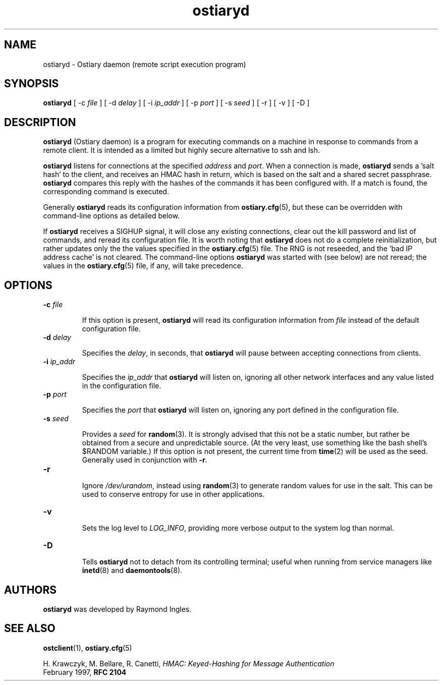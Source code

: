 .\" Copyright (C) 2003 Raymond Ingles.
.\"
.\" This program is free software; you can redistribute it and/or modify it
.\" under the terms of the GNU General Public License as published by the
.\" Free Software Foundation; either version 2, or (at your option) any
.\" later version.
.\"
.\" This program is distributed in the hope that it will be useful,
.\" but WITHOUT ANY WARRANTY; without even the implied warranty of
.\" MERCHANTABILITY or FITNESS FOR A PARTICULAR PURPOSE.  See the
.\" GNU General Public License for more details.
.\"
.\" You should have received a copy of the GNU General Public License
.\" along with this program; if not, write to the Free Software Foundation,
.\" Inc., 59 Temple Place - Suite 330, Boston, MA 02111-1307, USA.  */

.\" $Id: ostiaryd.2.0,v 0.10.00 2004/01/25 20:12:11 worsel Exp $
.\" .Dd January 25, 2004
.PU
.TH ostiaryd 8
.SH NAME
ostiaryd - Ostiary daemon (remote script execution program)
.SH SYNOPSIS
.B ostiaryd
[
.RB "\-c"
.I file
] [
.RB "\-d"
.I delay
] [
.RB "\-i"
.I ip_addr
] [
.RB "\-p"
.I port
] [
.RB "\-s"
.I seed
] [
.RB "\-r "
] [
.RB "\-v "
] [
.RB "\-D "
]

.SH DESCRIPTION
.B ostiaryd
(Ostiary daemon) is a program for executing commands on a machine
in response to commands from a remote client. It is intended as a
limited but highly secure alternative to ssh and lsh.

.B ostiaryd
listens for connections at the specified
.I address 
and
.IR port .
When a connection is made,
.B ostiaryd
sends a 'salt hash' to the client, and receives an HMAC hash in
return, which is based on the salt and a shared secret passphrase.
.B ostiaryd
compares this reply with the hashes of the commands it has been
configured with. If a match is found, the corresponding command
is executed.

Generally
.B ostiaryd
reads its configuration information from
.BR ostiary.cfg (5),
but these can be overridden with command-line options as detailed below.

If
.B ostiaryd
receives a SIGHUP signal, it will close any existing connections, clear
out the kill password and list of commands, and reread its configuration
file. It is worth noting that
.B ostiaryd
does not do a complete reinitialization, but rather updates only the
the values specified in the
.BR ostiary.cfg (5)
file. The RNG is not reseeded, and the 'bad IP address cache' is not
cleared. The command-line options
.B ostiaryd
was started with (see below) are not reread; the values in the
.BR ostiary.cfg (5)
file, if any, will take precedence.

.SH OPTIONS
.TP
.BI "\-c" " file"

If this option is present,
.B ostiaryd
will read its configuration information from
.I file
instead of the default configuration file.
.TP
.BI "\-d" " delay"

Specifies the
.IR delay ,
in seconds, that
.B ostiaryd
will pause between accepting connections from clients.
.TP
.BI "\-i" " ip_addr"

Specifies the
.I ip_addr 
that
.B ostiaryd
will listen on, ignoring all other network interfaces and any
value listed in the configuration file.
.TP
.BI "\-p" " port"

Specifies the
.I port
that
.B ostiaryd
will listen on, ignoring any port defined in the configuration file.
.TP
.BI "\-s" " seed"

Provides a
.I seed
for
.BR random (3).
It is strongly advised that this not be a static number,
but rather be obtained from a secure and unpredictable source. (At the very
least, use something like the bash shell's $RANDOM variable.)
If this option is not present, the current time from
.BR time (2)
will be used as the seed. Generally used in conjunction with
.BR "\-r" .

.TP
.B "\-r"
.br
Ignore
.IR /dev/urandom ,
instead using
.BR random (3)
to generate random values for use in the salt. This can be used
to conserve entropy for use in other applications.

.TP
.B "\-v"
.br
Sets the log level to
.IR LOG_INFO ,
providing more verbose output to the system log than normal.

.TP
.B "\-D"
.br
Tells
.B ostiaryd
not to detach from its controlling terminal; useful when running from service
managers like
.BR inetd (8)
and
.BR daemontools (8).

.SH AUTHORS
.B ostiaryd
was developed by Raymond Ingles.
.SH SEE ALSO
.BR ostclient (1),
.BR ostiary.cfg (5)

H. Krawczyk, M. Bellare, R. Canetti,
.I HMAC: Keyed-Hashing for Message Authentication
.br
February 1997,
.B RFC 2104
